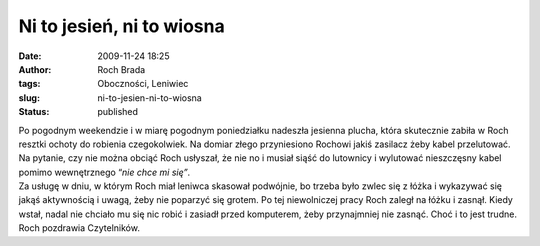 Ni to jesień, ni to wiosna
##########################
:date: 2009-11-24 18:25
:author: Roch Brada
:tags: Oboczności, Leniwiec
:slug: ni-to-jesien-ni-to-wiosna
:status: published

| Po pogodnym weekendzie i w miarę pogodnym poniedziałku nadeszła jesienna plucha, która skutecznie zabiła w Roch resztki ochoty do robienia czegokolwiek. Na domiar złego przyniesiono Rochowi jakiś zasilacz żeby kabel przelutować. Na pytanie, czy nie można obciąć Roch usłyszał, że nie no i musiał siąść do lutownicy i wylutować nieszczęsny kabel pomimo wewnętrznego “\ *nie chce mi się”*.
| Za usługę w dniu, w którym Roch miał leniwca skasował podwójnie, bo trzeba było zwlec się z łóżka i wykazywać się jakąś aktywnością i uwagą, żeby nie poparzyć się grotem. Po tej niewolniczej pracy Roch zaległ na łóżku i zasnął. Kiedy wstał, nadal nie chciało mu się nic robić i zasiadł przed komputerem, żeby przynajmniej nie zasnąć. Choć i to jest trudne.
| Roch pozdrawia Czytelników.
